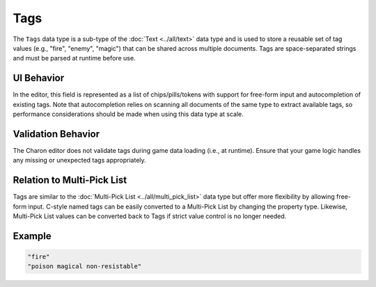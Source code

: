 Tags
====

The ``Tags`` data type is a sub-type of the :doc:`Text <../all/text>` data type and is used to store a reusable set of tag values (e.g., "fire", "enemy", "magic") that can be shared across multiple documents.  
Tags are space-separated strings and must be parsed at runtime before use.

UI Behavior
-----------

In the editor, this field is represented as a list of chips/pills/tokens with support for free-form input and autocompletion of existing tags.  
Note that autocompletion relies on scanning all documents of the same type to extract available tags, so performance considerations should be made when using this data type at scale.

Validation Behavior
-------------------

The Charon editor does not validate tags during game data loading (i.e., at runtime). Ensure that your game logic handles any missing or unexpected tags appropriately.

Relation to Multi-Pick List
---------------------------

Tags are similar to the :doc:`Multi-Pick List <../all/multi_pick_list>` data type but offer more flexibility by allowing free-form input.  
C-style named tags can be easily converted to a Multi-Pick List by changing the property type.  
Likewise, Multi-Pick List values can be converted back to Tags if strict value control is no longer needed.

Example
-------

.. code-block:: js

  "fire"
  "poison magical non-resistable"